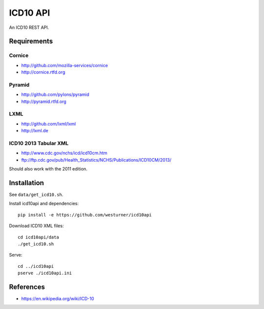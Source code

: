 ICD10 API
==========
An ICD10 REST API.

Requirements
-------------
Cornice
~~~~~~~~
- http://github.com/mozilla-services/cornice
- http://cornice.rtfd.org

Pyramid
~~~~~~~
- http://github.com/pylons/pyramid
- http://pyramid.rtfd.org

LXML
~~~~
- http://github.com/lxml/lxml
- http://lxml.de

ICD10 2013 Tabular XML
~~~~~~~~~~~~~~~~~~~~~~~
- http://www.cdc.gov/nchs/icd/icd10cm.htm
- ftp://ftp.cdc.gov/pub/Health_Statistics/NCHS/Publications/ICD10CM/2013/

Should also work with the 2011 edition.

Installation
--------------
See ``data/get_icd10.sh``.

Install icd10api and dependencies::

    pip install -e https://github.com/westurner/icd10api

Download ICD10 XML files::

    cd icd10api/data
    ./get_icd10.sh

Serve::

    cd ../icd10api
    pserve ./icd10api.ini


References
----------
- https://en.wikipedia.org/wiki/ICD-10

